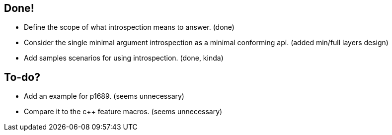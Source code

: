 == Done!

* Define the scope of what introspection means to answer. (done)
* Consider the single minimal argument introspection as a minimal conforming api. (added min/full layers design)
* Add samples scenarios for using introspection. (done, kinda)

== To-do?

* Add an example for p1689. (seems unnecessary)
* Compare it to the c++ feature macros. (seems unnecessary)
